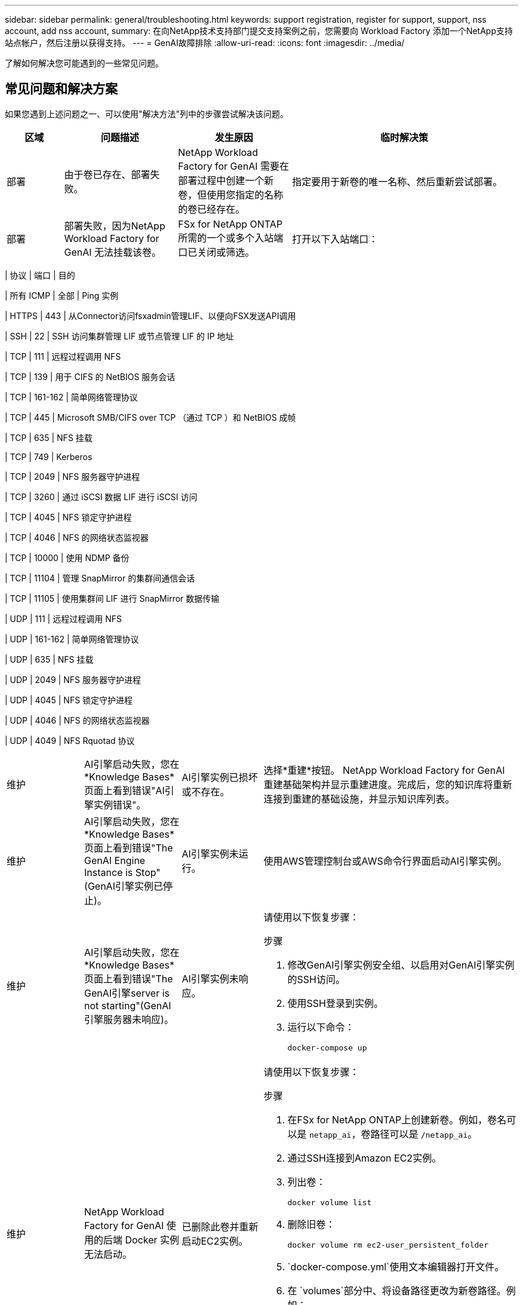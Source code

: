 ---
sidebar: sidebar 
permalink: general/troubleshooting.html 
keywords: support registration, register for support, support, nss account, add nss account, 
summary: 在向NetApp技术支持部门提交支持案例之前，您需要向 Workload Factory 添加一个NetApp支持站点帐户，然后注册以获得支持。 
---
= GenAI故障排除
:allow-uri-read: 
:icons: font
:imagesdir: ../media/


[role="lead"]
了解如何解决您可能遇到的一些常见问题。



== 常见问题和解决方案

如果您遇到上述问题之一、可以使用"解决方法"列中的步骤尝试解决该问题。

[cols="1,2,2,4"]
|===
| 区域 | 问题描述 | 发生原因 | 临时解决策 


| 部署 | 由于卷已存在、部署失败。 | NetApp Workload Factory for GenAI 需要在部署过程中创建一个新卷，但使用您指定的名称的卷已经存在。 | 指定要用于新卷的唯一名称、然后重新尝试部署。 


| 部署 | 部署失败，因为NetApp Workload Factory for GenAI 无法挂载该卷。 | FSx for NetApp ONTAP所需的一个或多个入站端口已关闭或筛选。  a| 
打开以下入站端口：

[cols="10,10,80"]
|===
| 协议 | 端口 | 目的 


| 所有 ICMP | 全部 | Ping 实例 


| HTTPS | 443 | 从Connector访问fsxadmin管理LIF、以便向FSX发送API调用 


| SSH | 22 | SSH 访问集群管理 LIF 或节点管理 LIF 的 IP 地址 


| TCP | 111 | 远程过程调用 NFS 


| TCP | 139 | 用于 CIFS 的 NetBIOS 服务会话 


| TCP | 161-162 | 简单网络管理协议 


| TCP | 445 | Microsoft SMB/CIFS over TCP （通过 TCP ）和 NetBIOS 成帧 


| TCP | 635 | NFS 挂载 


| TCP | 749 | Kerberos 


| TCP | 2049 | NFS 服务器守护进程 


| TCP | 3260 | 通过 iSCSI 数据 LIF 进行 iSCSI 访问 


| TCP | 4045 | NFS 锁定守护进程 


| TCP | 4046 | NFS 的网络状态监视器 


| TCP | 10000 | 使用 NDMP 备份 


| TCP | 11104 | 管理 SnapMirror 的集群间通信会话 


| TCP | 11105 | 使用集群间 LIF 进行 SnapMirror 数据传输 


| UDP | 111 | 远程过程调用 NFS 


| UDP | 161-162 | 简单网络管理协议 


| UDP | 635 | NFS 挂载 


| UDP | 2049 | NFS 服务器守护进程 


| UDP | 4045 | NFS 锁定守护进程 


| UDP | 4046 | NFS 的网络状态监视器 


| UDP | 4049 | NFS Rquotad 协议 
|===


| 维护 | AI引擎启动失败，您在*Knowledge Bases*页面上看到错误"AI引擎实例错误"。 | AI引擎实例已损坏或不存在。 | 选择*重建*按钮。 NetApp Workload Factory for GenAI 重建基础架构并显示重建进度。完成后，您的知识库将重新连接到重建的基础设施，并显示知识库列表。 


| 维护 | AI引擎启动失败，您在*Knowledge Bases*页面上看到错误"The GenAI Engine Instance is Stop"(GenAI引擎实例已停止)。 | AI引擎实例未运行。 | 使用AWS管理控制台或AWS命令行界面启动AI引擎实例。 


| 维护 | AI引擎启动失败，您在*Knowledge Bases*页面上看到错误"The GenAI引擎server is not starting"(GenAI引擎服务器未响应)。 | AI引擎实例未响应。  a| 
请使用以下恢复步骤：

.步骤
. 修改GenAI引擎实例安全组、以启用对GenAI引擎实例的SSH访问。
. 使用SSH登录到实例。
. 运行以下命令：
+
[source, console]
----
docker-compose up
----




| 维护 | NetApp Workload Factory for GenAI 使用的后端 Docker 实例无法启动。 | 已删除此卷并重新启动EC2实例。  a| 
请使用以下恢复步骤：

.步骤
. 在FSx for NetApp ONTAP上创建新卷。例如，卷名可以是 `netapp_ai`，卷路径可以是 `/netapp_ai`。
. 通过SSH连接到Amazon EC2实例。
. 列出卷：
+
[source, console]
----
docker volume list
----
. 删除旧卷：
+
[source, console]
----
docker volume rm ec2-user_persistent_folder
----
.  `docker-compose.yml`使用文本编辑器打开文件。
. 在 `volumes`部分中、将设备路径更改为新卷路径。例如：
+
[source, yaml]
----
volumes:
  persistent_folder:
    driver_opts:
      type: 'nfs'
      o: "addr=svm-0df66b96a890d8a72.\
      fs-0d673008aaca12bc3.\
      fsx.us-east-1.amazonaws.com,nolock,soft,rw"
      device: ':/netapp_ai' # Path to new volume
----




| 维护 | NetApp Workload Factory for GenAI 使用的后端 Docker 实例无法启动。 | 已删除此根卷。 | 使用名称和路径创建一个卷、然后从Amazon EC2重新启动后端Docker实例。 


| 维护 | NetApp Workload Factory for GenAI 使用的后端 Docker 实例无法启动。 | 已删除此根卷。 | 使用名称和路径创建一个卷、然后从Amazon EC2重新启动后端Docker实例。 
|===